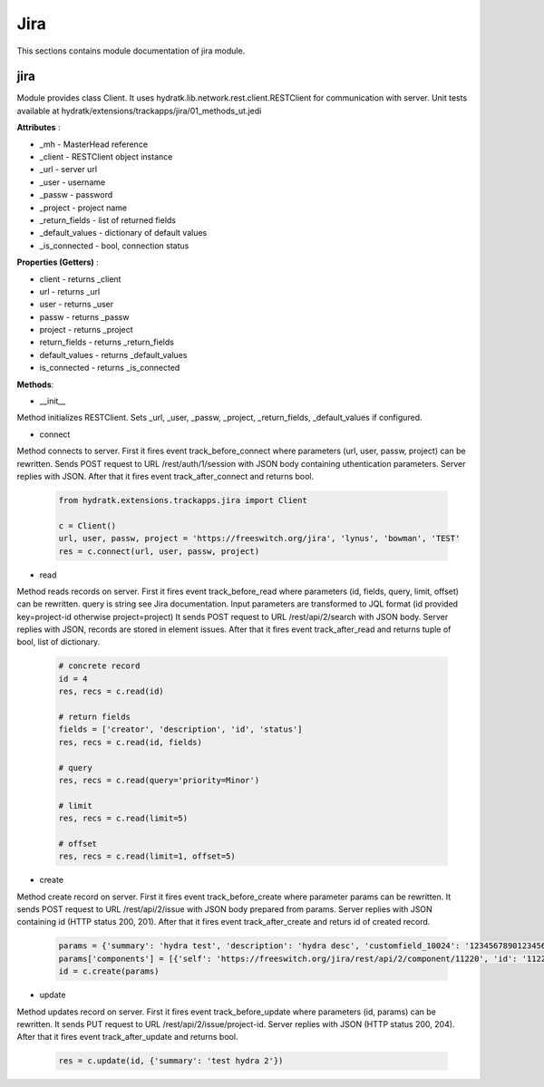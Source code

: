 .. _module_ext_trackapps_jira:

Jira
====

This sections contains module documentation of jira module.

jira
^^^^

Module provides class Client. It uses hydratk.lib.network.rest.client.RESTClient for communication with server.
Unit tests available at hydratk/extensions/trackapps/jira/01_methods_ut.jedi

**Attributes** :

* _mh - MasterHead reference
* _client - RESTClient object instance
* _url - server url
* _user - username
* _passw - password
* _project - project name
* _return_fields - list of returned fields
* _default_values - dictionary of default values
* _is_connected - bool, connection status

**Properties (Getters)** :

* client - returns _client
* url - returns _url
* user - returns _user
* passw - returns _passw
* project - returns _project
* return_fields - returns _return_fields
* default_values - returns _default_values
* is_connected - returns _is_connected

**Methods**: 

* __init__

Method initializes RESTClient. Sets _url, _user, _passw, _project, _return_fields, _default_values if configured.

* connect

Method connects to server. First it fires event track_before_connect where parameters (url, user, passw, project) can be rewritten.
Sends POST request to URL /rest/auth/1/session with JSON body containing uthentication parameters. Server replies with JSON.
After that it fires event track_after_connect and returns bool.

  .. code-block:: python
  
     from hydratk.extensions.trackapps.jira import Client
  
     c = Client()
     url, user, passw, project = 'https://freeswitch.org/jira', 'lynus', 'bowman', 'TEST'
     res = c.connect(url, user, passw, project)    
     
* read

Method reads records on server. First it fires event track_before_read where parameters (id, fields, query, limit, offset) can be rewritten.
query is string see Jira documentation. Input parameters are transformed to JQL format (id provided key=project-id otherwise project=project)
It sends POST request to URL /rest/api/2/search with JSON body.       
Server replies with JSON, records are stored in element issues. After that it fires event track_after_read and returns tuple of bool, list of dictionary.      

  .. code-block:: python
  
     # concrete record
     id = 4
     res, recs = c.read(id)  
     
     # return fields
     fields = ['creator', 'description', 'id', 'status']
     res, recs = c.read(id, fields)
     
     # query 
     res, recs = c.read(query='priority=Minor')
     
     # limit 
     res, recs = c.read(limit=5)
     
     # offset
     res, recs = c.read(limit=1, offset=5)
     
* create

Method create record on server. First it fires event track_before_create where parameter params can be rewritten.
It sends POST request to URL /rest/api/2/issue with JSON body prepared from params. Server replies with JSON containing id (HTTP status 200, 201).
After that it fires event track_after_create and returs id of created record.

  .. code-block:: python
  
     params = {'summary': 'hydra test', 'description': 'hydra desc', 'customfield_10024': '1234567890123456789012345678901234567890'}
     params['components'] = [{'self': 'https://freeswitch.org/jira/rest/api/2/component/11220', 'id': '11220', 'name': 'test', 'description': 'A test component'}]
     id = c.create(params)      
     
* update

Method updates record on server. First it fires event track_before_update where parameters (id, params) can be rewritten.
It sends PUT request to URL /rest/api/2/issue/project-id. Server replies with JSON (HTTP status 200, 204). After that it fires event track_after_update and returns bool.

  .. code-block:: python
  
     res = c.update(id, {'summary': 'test hydra 2'})   
             